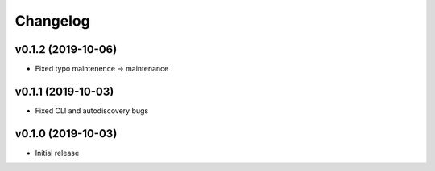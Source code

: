 Changelog
=========

v0.1.2 (2019-10-06)
-------------------

* Fixed typo maintenence -> maintenance

v0.1.1 (2019-10-03)
-------------------

* Fixed CLI and autodiscovery bugs

v0.1.0 (2019-10-03)
-------------------

* Initial release
